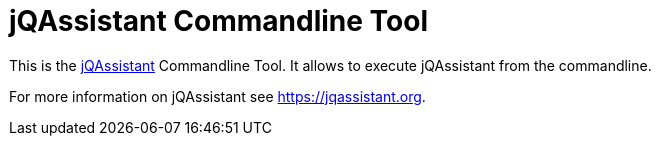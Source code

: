 = jQAssistant Commandline Tool

This is the https://jqassistant.org[jQAssistant^] Commandline Tool.
It allows to execute jQAssistant from the commandline.

For more information on jQAssistant see https://jqassistant.org[^].
